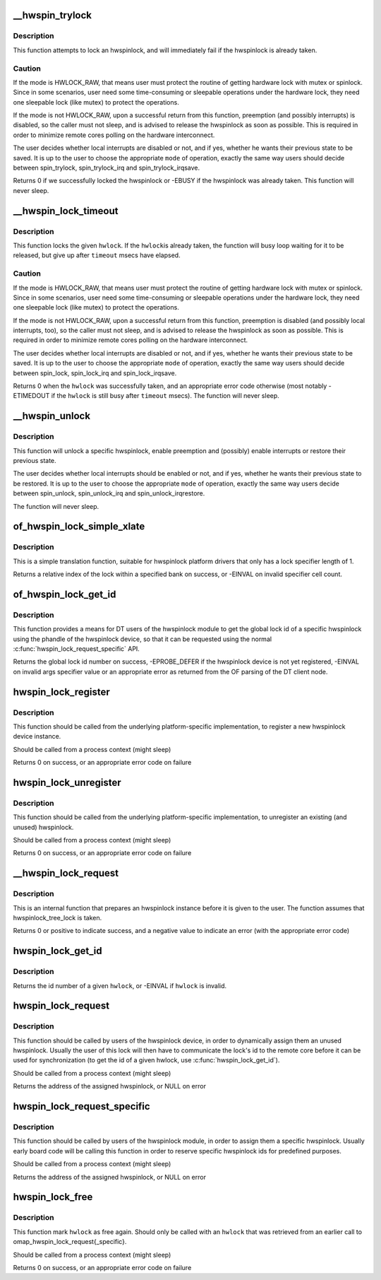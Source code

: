 .. -*- coding: utf-8; mode: rst -*-
.. src-file: drivers/hwspinlock/hwspinlock_core.c

.. _`__hwspin_trylock`:

\__hwspin_trylock
=================

.. c:function:: int __hwspin_trylock(struct hwspinlock *hwlock, int mode, unsigned long *flags)

    attempt to lock a specific hwspinlock

    :param struct hwspinlock \*hwlock:
        an hwspinlock which we want to trylock

    :param int mode:
        controls whether local interrupts are disabled or not

    :param unsigned long \*flags:
        a pointer where the caller's interrupt state will be saved at (if
        requested)

.. _`__hwspin_trylock.description`:

Description
-----------

This function attempts to lock an hwspinlock, and will immediately
fail if the hwspinlock is already taken.

.. _`__hwspin_trylock.caution`:

Caution
-------

If the mode is HWLOCK_RAW, that means user must protect the routine
of getting hardware lock with mutex or spinlock. Since in some scenarios,
user need some time-consuming or sleepable operations under the hardware
lock, they need one sleepable lock (like mutex) to protect the operations.

If the mode is not HWLOCK_RAW, upon a successful return from this function,
preemption (and possibly interrupts) is disabled, so the caller must not
sleep, and is advised to release the hwspinlock as soon as possible. This is
required in order to minimize remote cores polling on the hardware
interconnect.

The user decides whether local interrupts are disabled or not, and if yes,
whether he wants their previous state to be saved. It is up to the user
to choose the appropriate \ ``mode``\  of operation, exactly the same way users
should decide between spin_trylock, spin_trylock_irq and
spin_trylock_irqsave.

Returns 0 if we successfully locked the hwspinlock or -EBUSY if
the hwspinlock was already taken.
This function will never sleep.

.. _`__hwspin_lock_timeout`:

\__hwspin_lock_timeout
======================

.. c:function:: int __hwspin_lock_timeout(struct hwspinlock *hwlock, unsigned int to, int mode, unsigned long *flags)

    lock an hwspinlock with timeout limit

    :param struct hwspinlock \*hwlock:
        the hwspinlock to be locked

    :param unsigned int to:
        *undescribed*

    :param int mode:
        mode which controls whether local interrupts are disabled or not

    :param unsigned long \*flags:
        a pointer to where the caller's interrupt state will be saved at (if
        requested)

.. _`__hwspin_lock_timeout.description`:

Description
-----------

This function locks the given \ ``hwlock``\ . If the \ ``hwlock``\ 
is already taken, the function will busy loop waiting for it to
be released, but give up after \ ``timeout``\  msecs have elapsed.

.. _`__hwspin_lock_timeout.caution`:

Caution
-------

If the mode is HWLOCK_RAW, that means user must protect the routine
of getting hardware lock with mutex or spinlock. Since in some scenarios,
user need some time-consuming or sleepable operations under the hardware
lock, they need one sleepable lock (like mutex) to protect the operations.

If the mode is not HWLOCK_RAW, upon a successful return from this function,
preemption is disabled (and possibly local interrupts, too), so the caller
must not sleep, and is advised to release the hwspinlock as soon as possible.
This is required in order to minimize remote cores polling on the
hardware interconnect.

The user decides whether local interrupts are disabled or not, and if yes,
whether he wants their previous state to be saved. It is up to the user
to choose the appropriate \ ``mode``\  of operation, exactly the same way users
should decide between spin_lock, spin_lock_irq and spin_lock_irqsave.

Returns 0 when the \ ``hwlock``\  was successfully taken, and an appropriate
error code otherwise (most notably -ETIMEDOUT if the \ ``hwlock``\  is still
busy after \ ``timeout``\  msecs). The function will never sleep.

.. _`__hwspin_unlock`:

\__hwspin_unlock
================

.. c:function:: void __hwspin_unlock(struct hwspinlock *hwlock, int mode, unsigned long *flags)

    unlock a specific hwspinlock

    :param struct hwspinlock \*hwlock:
        it is a bug
        to call unlock on a \ ``hwlock``\  that is already unlocked.

    :param int mode:
        controls whether local interrupts needs to be restored or not

    :param unsigned long \*flags:
        previous caller's interrupt state to restore (if requested)

.. _`__hwspin_unlock.description`:

Description
-----------

This function will unlock a specific hwspinlock, enable preemption and
(possibly) enable interrupts or restore their previous state.

The user decides whether local interrupts should be enabled or not, and
if yes, whether he wants their previous state to be restored. It is up
to the user to choose the appropriate \ ``mode``\  of operation, exactly the
same way users decide between spin_unlock, spin_unlock_irq and
spin_unlock_irqrestore.

The function will never sleep.

.. _`of_hwspin_lock_simple_xlate`:

of_hwspin_lock_simple_xlate
===========================

.. c:function:: int of_hwspin_lock_simple_xlate(const struct of_phandle_args *hwlock_spec)

    translate hwlock_spec to return a lock id

    :param const struct of_phandle_args \*hwlock_spec:
        hwlock specifier as found in the device tree

.. _`of_hwspin_lock_simple_xlate.description`:

Description
-----------

This is a simple translation function, suitable for hwspinlock platform
drivers that only has a lock specifier length of 1.

Returns a relative index of the lock within a specified bank on success,
or -EINVAL on invalid specifier cell count.

.. _`of_hwspin_lock_get_id`:

of_hwspin_lock_get_id
=====================

.. c:function:: int of_hwspin_lock_get_id(struct device_node *np, int index)

    get lock id for an OF phandle-based specific lock

    :param struct device_node \*np:
        device node from which to request the specific hwlock

    :param int index:
        index of the hwlock in the list of values

.. _`of_hwspin_lock_get_id.description`:

Description
-----------

This function provides a means for DT users of the hwspinlock module to
get the global lock id of a specific hwspinlock using the phandle of the
hwspinlock device, so that it can be requested using the normal
\ :c:func:`hwspin_lock_request_specific`\  API.

Returns the global lock id number on success, -EPROBE_DEFER if the hwspinlock
device is not yet registered, -EINVAL on invalid args specifier value or an
appropriate error as returned from the OF parsing of the DT client node.

.. _`hwspin_lock_register`:

hwspin_lock_register
====================

.. c:function:: int hwspin_lock_register(struct hwspinlock_device *bank, struct device *dev, const struct hwspinlock_ops *ops, int base_id, int num_locks)

    register a new hw spinlock device

    :param struct hwspinlock_device \*bank:
        the hwspinlock device, which usually provides numerous hw locks

    :param struct device \*dev:
        the backing device

    :param const struct hwspinlock_ops \*ops:
        hwspinlock handlers for this device

    :param int base_id:
        id of the first hardware spinlock in this bank

    :param int num_locks:
        number of hwspinlocks provided by this device

.. _`hwspin_lock_register.description`:

Description
-----------

This function should be called from the underlying platform-specific
implementation, to register a new hwspinlock device instance.

Should be called from a process context (might sleep)

Returns 0 on success, or an appropriate error code on failure

.. _`hwspin_lock_unregister`:

hwspin_lock_unregister
======================

.. c:function:: int hwspin_lock_unregister(struct hwspinlock_device *bank)

    unregister an hw spinlock device

    :param struct hwspinlock_device \*bank:
        the hwspinlock device, which usually provides numerous hw locks

.. _`hwspin_lock_unregister.description`:

Description
-----------

This function should be called from the underlying platform-specific
implementation, to unregister an existing (and unused) hwspinlock.

Should be called from a process context (might sleep)

Returns 0 on success, or an appropriate error code on failure

.. _`__hwspin_lock_request`:

\__hwspin_lock_request
======================

.. c:function:: int __hwspin_lock_request(struct hwspinlock *hwlock)

    tag an hwspinlock as used and power it up

    :param struct hwspinlock \*hwlock:
        *undescribed*

.. _`__hwspin_lock_request.description`:

Description
-----------

This is an internal function that prepares an hwspinlock instance
before it is given to the user. The function assumes that
hwspinlock_tree_lock is taken.

Returns 0 or positive to indicate success, and a negative value to
indicate an error (with the appropriate error code)

.. _`hwspin_lock_get_id`:

hwspin_lock_get_id
==================

.. c:function:: int hwspin_lock_get_id(struct hwspinlock *hwlock)

    retrieve id number of a given hwspinlock

    :param struct hwspinlock \*hwlock:
        a valid hwspinlock instance

.. _`hwspin_lock_get_id.description`:

Description
-----------

Returns the id number of a given \ ``hwlock``\ , or -EINVAL if \ ``hwlock``\  is invalid.

.. _`hwspin_lock_request`:

hwspin_lock_request
===================

.. c:function:: struct hwspinlock *hwspin_lock_request( void)

    request an hwspinlock

    :param  void:
        no arguments

.. _`hwspin_lock_request.description`:

Description
-----------

This function should be called by users of the hwspinlock device,
in order to dynamically assign them an unused hwspinlock.
Usually the user of this lock will then have to communicate the lock's id
to the remote core before it can be used for synchronization (to get the
id of a given hwlock, use \ :c:func:`hwspin_lock_get_id`\ ).

Should be called from a process context (might sleep)

Returns the address of the assigned hwspinlock, or NULL on error

.. _`hwspin_lock_request_specific`:

hwspin_lock_request_specific
============================

.. c:function:: struct hwspinlock *hwspin_lock_request_specific(unsigned int id)

    request for a specific hwspinlock

    :param unsigned int id:
        index of the specific hwspinlock that is requested

.. _`hwspin_lock_request_specific.description`:

Description
-----------

This function should be called by users of the hwspinlock module,
in order to assign them a specific hwspinlock.
Usually early board code will be calling this function in order to
reserve specific hwspinlock ids for predefined purposes.

Should be called from a process context (might sleep)

Returns the address of the assigned hwspinlock, or NULL on error

.. _`hwspin_lock_free`:

hwspin_lock_free
================

.. c:function:: int hwspin_lock_free(struct hwspinlock *hwlock)

    free a specific hwspinlock

    :param struct hwspinlock \*hwlock:
        the specific hwspinlock to free

.. _`hwspin_lock_free.description`:

Description
-----------

This function mark \ ``hwlock``\  as free again.
Should only be called with an \ ``hwlock``\  that was retrieved from
an earlier call to omap_hwspin_lock_request{_specific}.

Should be called from a process context (might sleep)

Returns 0 on success, or an appropriate error code on failure

.. This file was automatic generated / don't edit.

